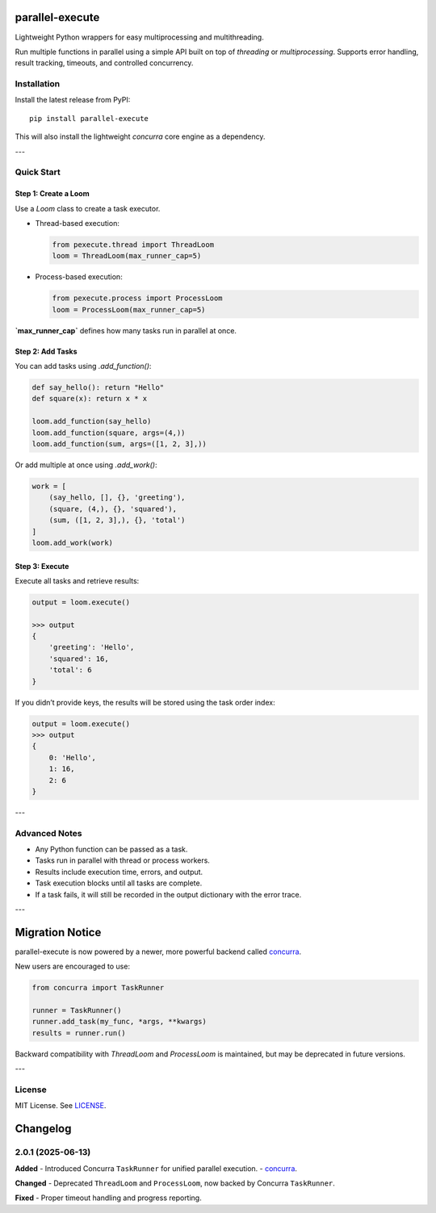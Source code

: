 parallel-execute
================

Lightweight Python wrappers for easy multiprocessing and multithreading.

Run multiple functions in parallel using a simple API built on top of `threading` or `multiprocessing`. Supports error handling, result tracking, timeouts, and controlled concurrency.

.. image:: https://static.pepy.tech/badge/parallel-execute
   :target: https://pepy.tech/projects/parallel-execute
   :alt: PyPI Downloads

.. image:: https://img.shields.io/github/license/parallel-execute/parallel-execute.svg
   :target: https://github.com/parallel-execute/parallel-execute/blob/master/LICENSE
   :alt: License

.. image:: https://readthedocs.org/projects/parallel-ssh/badge/?version=latest
   :target: http://parallel-execute.readthedocs.org/en/latest/
   :alt: Docs

.. image:: https://img.shields.io/pypi/v/parallel-execute.svg?color=yellow
   :target: https://pypi.org/project/parallel-execute/
   :alt: PyPI version

.. image:: https://img.shields.io/pypi/wheel/parallel-execute.svg
   :target: https://pypi.org/project/parallel-execute/
   :alt: PyPI wheel

.. image:: https://img.shields.io/pypi/pyversions/parallel-execute.svg
   :alt: Python versions


Installation
------------

Install the latest release from PyPI:

::

    pip install parallel-execute

This will also install the lightweight `concurra` core engine as a dependency.

---

Quick Start
-----------

Step 1: Create a Loom
~~~~~~~~~~~~~~~~~~~~~

Use a `Loom` class to create a task executor.

- Thread-based execution:

  .. code-block:: python

      from pexecute.thread import ThreadLoom
      loom = ThreadLoom(max_runner_cap=5)

- Process-based execution:

  .. code-block:: python

      from pexecute.process import ProcessLoom
      loom = ProcessLoom(max_runner_cap=5)

**`max_runner_cap`** defines how many tasks run in parallel at once.


Step 2: Add Tasks
~~~~~~~~~~~~~~~~~

You can add tasks using `.add_function()`:

.. code-block:: python

    def say_hello(): return "Hello"
    def square(x): return x * x

    loom.add_function(say_hello)
    loom.add_function(square, args=(4,))
    loom.add_function(sum, args=([1, 2, 3],))

Or add multiple at once using `.add_work()`:

.. code-block:: python

    work = [
        (say_hello, [], {}, 'greeting'),
        (square, (4,), {}, 'squared'),
        (sum, ([1, 2, 3],), {}, 'total')
    ]
    loom.add_work(work)


Step 3: Execute
~~~~~~~~~~~~~~~

Execute all tasks and retrieve results:

.. code-block:: python

    output = loom.execute()

    >>> output
    {
        'greeting': 'Hello',
        'squared': 16,
        'total': 6
    }

If you didn’t provide keys, the results will be stored using the task order index:

.. code-block:: python

    output = loom.execute()
    >>> output
    {
        0: 'Hello',
        1: 16,
        2: 6
    }

---

Advanced Notes
--------------

- Any Python function can be passed as a task.
- Tasks run in parallel with thread or process workers.
- Results include execution time, errors, and output.
- Task execution blocks until all tasks are complete.
- If a task fails, it will still be recorded in the output dictionary with the error trace.

---

Migration Notice
================

parallel-execute is now powered by a newer, more powerful backend called `concurra <https://pypi.org/project/concurra/>`_.

New users are encouraged to use:

.. code-block:: python

    from concurra import TaskRunner

    runner = TaskRunner()
    runner.add_task(my_func, *args, **kwargs)
    results = runner.run()

Backward compatibility with `ThreadLoom` and `ProcessLoom` is maintained, but may be deprecated in future versions.

---

License
-------

MIT License. See `LICENSE <https://github.com/parallel-execute/parallel-execute/blob/master/LICENSE>`_.


Changelog
=========

2.0.1 (2025-06-13)
------------------

**Added**
- Introduced Concurra ``TaskRunner`` for unified parallel execution.
- `concurra <https://pypi.org/project/concurra/>`_.


**Changed**
- Deprecated ``ThreadLoom`` and ``ProcessLoom``, now backed by Concurra ``TaskRunner``.

**Fixed**
- Proper timeout handling and progress reporting.

